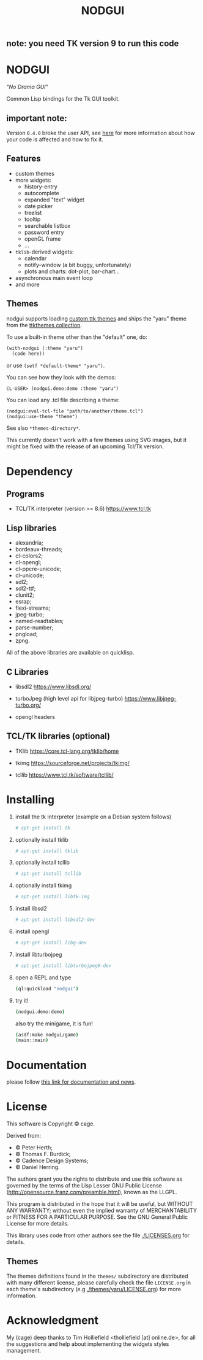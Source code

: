 #+OPTIONS: html-postamble:nil html-preamble:nil
#+AUTHOR:
#+TITLE: NODGUI

** note: you need TK version 9 to run this code

* NODGUI

  /"No Drama GUI"/

  Common Lisp bindings for the Tk GUI toolkit.

** important note:

   Version ~0.4.0~ broke the user API, see
   [[https://www.autistici.org/interzona/nodgui.html#orgb574adf][here]] for more information about how your code is affected and how to fix it.

** Features

- custom themes
- more widgets:
  - history-entry
  - autocomplete
  - expanded "text" widget
  - date picker
  - treelist
  - tooltip
  - searchable listbox
  - password entry
  - openGL frame
  - …
- ~tklib~-derived widgets:
  - calendar
  - notify-window (a bit buggy, unfortunately)
  - plots and charts: dot-plot, bar-chart…
- asynchronous main event loop
- and more

** Themes

nodgui supports loading [[https://wiki.tcl-lang.org/page/List+of+ttk+Themes][custom ttk themes]] and ships the "yaru" theme from
the [[https://ttkthemes.readthedocs.io/en/latest/themes.html#yaru][ttkthemes collection]].

To use a built-in theme other than the "default" one, do:

# note: notabug.org doesn't like org source blocks. We avoid them below.

#+BEGIN_SRC txt
    (with-nodgui (:theme "yaru")
      (code here))
#+END_SRC

or use =(setf *default-theme* "yaru")=.

You can see how they look with the demos:

: CL-USER> (nodgui.demo:demo :theme "yaru")

You can load any .tcl file describing a theme:

: (nodgui:eval-tcl-file "path/to/another/theme.tcl")
: (nodgui:use-theme "theme")

See also =*themes-directory*=.

This currently doesn't work with a few themes using SVG images, but it might
be fixed with the release of an upcoming Tcl/Tk version.


* Dependency

** Programs

 - TCL/TK interpreter (version >= 8.6)
   https://www.tcl.tk

** Lisp libraries

- alexandria;
- bordeaux-threads;
- cl-colors2;
- cl-opengl;
- cl-ppcre-unicode;
- cl-unicode;
- sdl2;
- sdl2-ttf;
- clunit2;
- esrap;
- flexi-streams;
- jpeg-turbo;
- named-readtables;
- parse-number;
- pngload;
- zpng.

All of the above libraries are available on quicklisp.

** C Libraries

 - libsdl2
   https://www.libsdl.org/

 - turboJpeg (high level api for libjpeg-turbo)
   https://www.libjpeg-turbo.org/

 - opengl headers

** TCL/TK libraries (optional)

- TKlib
  https://core.tcl-lang.org/tklib/home

- tkimg
  https://sourceforge.net/projects/tkimg/

- tcllib
  https://www.tcl.tk/software/tcllib/

* Installing

  1. install the tk interpreter (example on a Debian system follows)
    #+BEGIN_SRC sh
    # apt-get install tk
    #+END_SRC

  2. optionally install tklib
    #+BEGIN_SRC sh
    # apt-get install tklib
    #+END_SRC

  3. optionally install tcllib
    #+BEGIN_SRC sh
    # apt-get install tcllib
    #+END_SRC

  4. optionally install tkimg
    #+BEGIN_SRC sh
    # apt-get install libtk-img
    #+END_SRC

  5. install libsd2
    #+BEGIN_SRC sh
    # apt-get install libsdl2-dev
    #+END_SRC

  6. install opengl
    #+BEGIN_SRC sh
    # apt-get install libg-dev
    #+END_SRC

  7. install libturbojpeg
    #+BEGIN_SRC sh
    # apt-get install libturbojpeg0-dev
    #+END_SRC

  8. open a REPL and type
    #+BEGIN_SRC sh
      (ql:quickload "nodgui")
    #+END_SRC

  9. try it!
    #+BEGIN_SRC sh
      (nodgui.demo:demo)
    #+END_SRC

    also try the minigame, it is fun!
    #+BEGIN_SRC sh
      (asdf:make nodgui/game)
      (main::main)
    #+END_SRC

* Documentation
   please follow
   [[https://www.autistici.org/interzona/nodgui.html][this link for documentation and news]].

* License

  This software is Copyright © cage.

  Derived from:

   - © Peter Herth;
   - © Thomas F. Burdick;
   - © Cadence Design Systems;
   - © Daniel Herring.

  The authors grant you the rights to distribute and use this software as governed by the terms of the Lisp Lesser GNU Public License (http://opensource.franz.com/preamble.html), known as the LLGPL.

  This program is distributed in the hope that it will be useful, but WITHOUT ANY WARRANTY; without even the implied warranty of  MERCHANTABILITY or FITNESS FOR A PARTICULAR PURPOSE. See the GNU General Public License for more details.

 This library uses code from other authors see the file [[./LICENSES.org]] for details.

** Themes

The themes definitions found in the ~themes/~ subdirectory are distributed with many different license, please carefully check the file ~LICENSE.org~ in each theme's subdirectory (e.g [[./themes/yaru/LICENSE.org]]) for more information.

* Acknowledgment

My (cage) deep thanks to Tim Holliefield <tholliefield [at] online.de>, for all the suggestions and help about implementing the widgets styles management.
